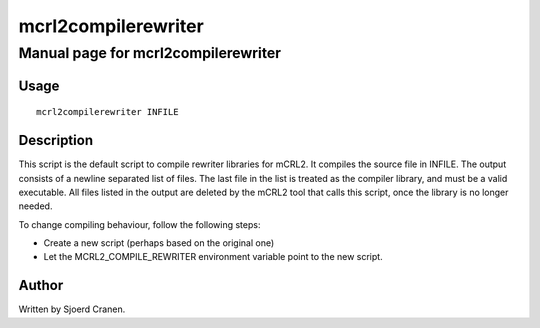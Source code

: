 .. index:: mcrl2compilerewriter

.. _tool-mcrl2compilerewriter:

mcrl2compilerewriter
====================

Manual page for mcrl2compilerewriter
------------------------------------

Usage
^^^^^

::

   mcrl2compilerewriter INFILE


Description
^^^^^^^^^^^

This script is the default script to compile rewriter libraries for mCRL2.
It compiles the source file in INFILE. The output consists of a newline separated
list of files. The last file in the list is treated as the compiler library,
and must be a valid executable. All files listed in the output are deleted by
the mCRL2 tool that calls this script, once the library is no longer needed.

To change compiling behaviour, follow the following steps:

* Create a new script (perhaps based on the original one)
* Let the MCRL2_COMPILE_REWRITER environment variable point to the new script.

Author
^^^^^^

Written by Sjoerd Cranen.
